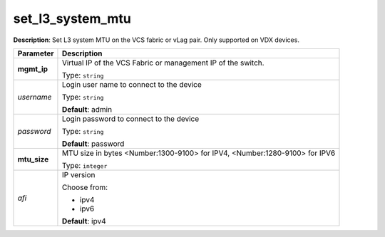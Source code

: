 .. NOTE: This file has been generated automatically, don't manually edit it

set_l3_system_mtu
~~~~~~~~~~~~~~~~~

**Description**: Set L3 system MTU on the VCS fabric or vLag pair. Only supported on VDX devices. 

.. table::

   ================================  ======================================================================
   Parameter                         Description
   ================================  ======================================================================
   **mgmt_ip**                       Virtual IP of the VCS Fabric or management IP of the switch.

                                     Type: ``string``
   *username*                        Login user name to connect to the device

                                     Type: ``string``

                                     **Default**: admin
   *password*                        Login password to connect to the device

                                     Type: ``string``

                                     **Default**: password
   **mtu_size**                      MTU size in bytes <Number:1300-9100> for IPV4, <Number:1280-9100> for IPV6

                                     Type: ``integer``
   *afi*                             IP version

                                     Choose from:

                                     - ipv4
                                     - ipv6

                                     **Default**: ipv4
   ================================  ======================================================================

